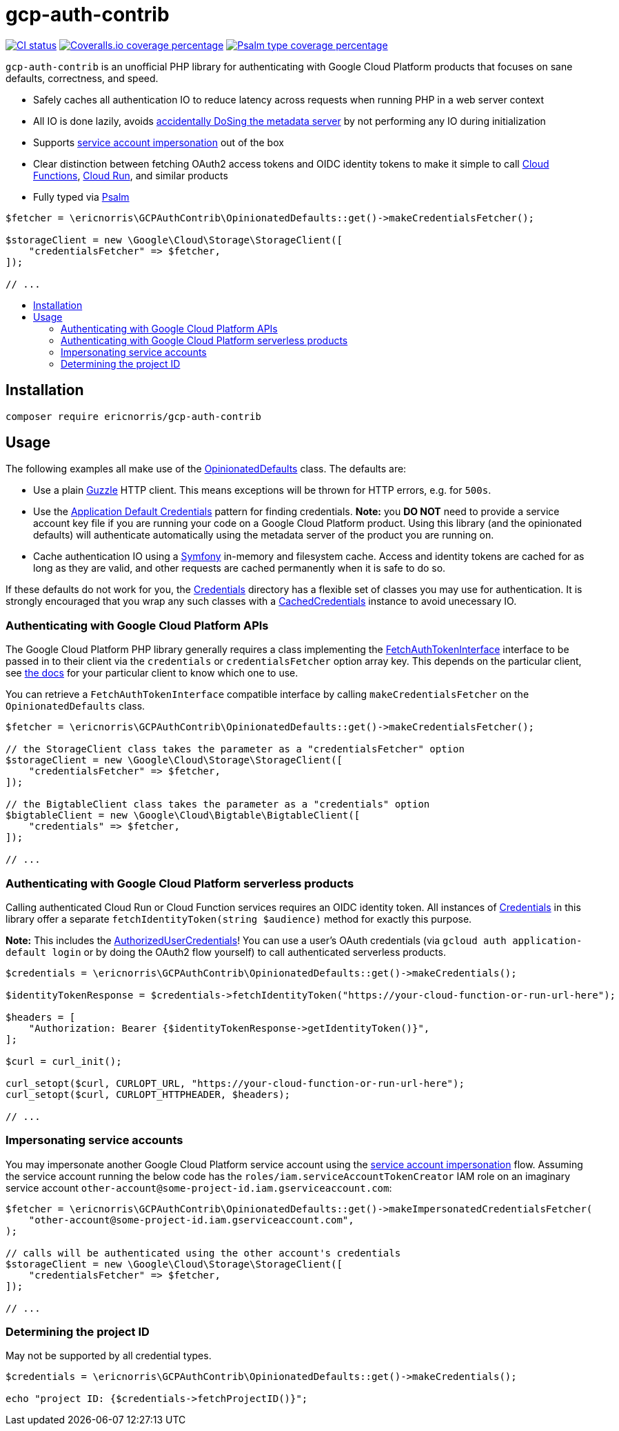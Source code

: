= gcp-auth-contrib
// asciidoc settings
:toc:
:toc-placement!:
:toc-title!:

[.lead]
image:https://github.com/ericnorris/gcp-auth-contrib/workflows/CI/badge.svg[CI status, link=https://github.com/ericnorris/gcp-auth-contrib/actions?query=workflow%3ACI]
image:https://coveralls.io/repos/github/ericnorris/gcp-auth-contrib/badge.svg[Coveralls.io coverage percentage, link=https://coveralls.io/github/ericnorris/gcp-auth-contrib]
image:https://shepherd.dev/github/ericnorris/gcp-auth-contrib/coverage.svg[Psalm type coverage percentage, link=https://shepherd.dev/github/ericnorris/gcp-auth-contrib]

`gcp-auth-contrib` is an unofficial PHP library for authenticating with Google Cloud Platform products that focuses on sane defaults, correctness, and speed.

- Safely caches all authentication IO to reduce latency across requests when running PHP in a web server context
- All IO is done lazily, avoids link:https://github.com/googleapis/google-auth-library-php/issues/297[accidentally DoSing the metadata server] by not performing any IO during initialization
- Supports link:https://cloud.google.com/iam/docs/creating-short-lived-service-account-credentials[service account impersonation] out of the box
- Clear distinction between fetching OAuth2 access tokens and OIDC identity tokens to make it simple to call link:https://cloud.google.com/functions/docs/securing/authenticating#service-to-function[Cloud Functions], link:https://cloud.google.com/functions/docs/securing/authenticating#service-to-function[Cloud Run], and similar products
- Fully typed via link:https://github.com/vimeo/psalm[Psalm]

[source, php]
....

$fetcher = \ericnorris\GCPAuthContrib\OpinionatedDefaults::get()->makeCredentialsFetcher();

$storageClient = new \Google\Cloud\Storage\StorageClient([
    "credentialsFetcher" => $fetcher,
]);

// ...
....

toc::[]

== Installation

....
composer require ericnorris/gcp-auth-contrib
....

== Usage

The following examples all make use of the link:/src/OpinionatedDefaults.php[OpinionatedDefaults] class. The defaults are:

- Use a plain link:https://github.com/guzzle/guzzle/tree/master[Guzzle] HTTP client. This means exceptions will be thrown for HTTP errors, e.g. for `500s`.
- Use the link:https://cloud.google.com/docs/authentication/production#automatically[Application Default Credentials] pattern for finding credentials. *Note:* you *DO NOT* need to provide a service account key file if you are running your code on a Google Cloud Platform product. Using this library (and the opinionated defaults) will authenticate automatically using the metadata server of the product you are running on.
- Cache authentication IO using a link:https://symfony.com/doc/current/components/cache.html[Symfony] in-memory and filesystem cache. Access and identity tokens are cached for as long as they are valid, and other requests are cached permanently when it is safe to do so.

If these defaults do not work for you, the link:/src/Credentials[Credentials] directory has a flexible set of classes you may use for authentication. It is strongly encouraged that you wrap any such classes with a link:/src/Credentials/CachedCredentials.php[CachedCredentials] instance to avoid unecessary IO.

=== Authenticating with Google Cloud Platform APIs

The Google Cloud Platform PHP library generally requires a class implementing the link:https://github.com/googleapis/google-auth-library-php/blob/9ccaea6037abff9a99b8a58891b9dc8fe0f0d1b8/src/FetchAuthTokenInterface.php[FetchAuthTokenInterface] interface to be passed in to their client via the `credentials` or `credentialsFetcher` option array key. This depends on the particular client, see link:https://googleapis.github.io/google-cloud-php/#/[the docs] for your particular client to know which one to use.

You can retrieve a `FetchAuthTokenInterface` compatible interface by calling `makeCredentialsFetcher` on the `OpinionatedDefaults` class.

[source, php]
....
$fetcher = \ericnorris\GCPAuthContrib\OpinionatedDefaults::get()->makeCredentialsFetcher();

// the StorageClient class takes the parameter as a "credentialsFetcher" option
$storageClient = new \Google\Cloud\Storage\StorageClient([
    "credentialsFetcher" => $fetcher,
]);

// the BigtableClient class takes the parameter as a "credentials" option
$bigtableClient = new \Google\Cloud\Bigtable\BigtableClient([
    "credentials" => $fetcher,
]);

// ...
....

=== Authenticating with Google Cloud Platform serverless products

Calling authenticated Cloud Run or Cloud Function services requires an OIDC identity token. All instances of link:https://github.com/ericnorris/gcp-auth-contrib/blob/master/src/Contracts/Credentials.php[Credentials] in this library offer a separate `fetchIdentityToken(string $audience)` method for exactly this purpose.

*Note:* This includes the link:https://github.com/ericnorris/gcp-auth-contrib/blob/master/src/Credentials/AuthorizedUserCredentials.php[AuthorizedUserCredentials]! You can use a user's OAuth credentials (via `gcloud auth application-default login` or by doing the OAuth2 flow yourself) to call authenticated serverless products.

[source, php]
....
$credentials = \ericnorris\GCPAuthContrib\OpinionatedDefaults::get()->makeCredentials();

$identityTokenResponse = $credentials->fetchIdentityToken("https://your-cloud-function-or-run-url-here");

$headers = [
    "Authorization: Bearer {$identityTokenResponse->getIdentityToken()}",
];

$curl = curl_init();

curl_setopt($curl, CURLOPT_URL, "https://your-cloud-function-or-run-url-here");
curl_setopt($curl, CURLOPT_HTTPHEADER, $headers);

// ...
....

=== Impersonating service accounts

You may impersonate another Google Cloud Platform service account using the link:https://cloud.google.com/iam/docs/creating-short-lived-service-account-credentials[service account impersonation] flow. Assuming the service account running the below code has the `roles/iam.serviceAccountTokenCreator` IAM role on an imaginary service account `other-account@some-project-id.iam.gserviceaccount.com`:

[source, php]
....
$fetcher = \ericnorris\GCPAuthContrib\OpinionatedDefaults::get()->makeImpersonatedCredentialsFetcher(
    "other-account@some-project-id.iam.gserviceaccount.com",
);

// calls will be authenticated using the other account's credentials
$storageClient = new \Google\Cloud\Storage\StorageClient([
    "credentialsFetcher" => $fetcher,
]);

// ...
....

=== Determining the project ID

May not be supported by all credential types.

[source, php]
....
$credentials = \ericnorris\GCPAuthContrib\OpinionatedDefaults::get()->makeCredentials();

echo "project ID: {$credentials->fetchProjectID()}";
....
